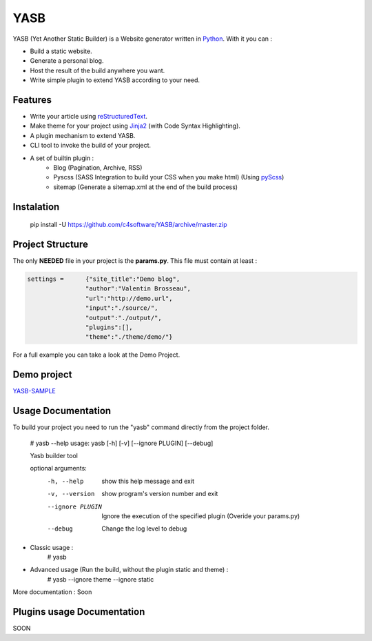 YASB
====

YASB (Yet Another Static Builder) is a Website generator written in Python_. With it you can :

* Build a static website.
* Generate a personal blog.
* Host the result of the build anywhere you want.
* Write simple plugin to extend YASB according to your need.

Features
--------
* Write your article using reStructuredText_.
* Make theme for your project using Jinja2_ (with Code Syntax Highlighting).
* A plugin mechanism to extend YASB.
* CLI tool to invoke the build of your project.
* A set of builtin plugin :
	* Blog (Pagination, Archive, RSS)
	* Pyscss (SASS Integration to build your CSS when you make html) (Using pyScss_)
	* sitemap (Generate a sitemap.xml at the end of the build process)


Instalation
-----------
	pip install -U  https://github.com/c4software/YASB/archive/master.zip

Project Structure
-----------------
The only **NEEDED** file in your project is the **params.py**. This file must contain at least :

.. code:: python

	settings = 	{"site_title":"Demo blog", 
			"author":"Valentin Brosseau",
			"url":"http://demo.url",
			"input":"./source/",
			"output":"./output/",
			"plugins":[],
			"theme":"./theme/demo/"}

For a full example you can take a look at the Demo Project.

Demo project
------------
`YASB-SAMPLE`_

Usage Documentation
------------------
To build your project you need to run the "yasb" command directly from the project folder.

	# yasb --help
	usage: yasb [-h] [-v] [--ignore PLUGIN] [--debug]

	Yasb builder tool

	optional arguments:
	  -h, --help       show this help message and exit
	  -v, --version    show program's version number and exit
	  --ignore PLUGIN  Ignore the execution of the specified plugin (Overide your params.py)
	  --debug          Change the log level to debug

* Classic usage :
	# yasb
* Advanced usage (Run the build, without the plugin static and theme) :
	# yasb --ignore theme --ignore static
	

More documentation : Soon


Plugins usage Documentation
---------------------------
SOON

.. _YASB-SAMPLE: https://github.com/c4software/YASB-SAMPLE
.. _Python: http://www.python.org/
.. _reStructuredText: http://docutils.sourceforge.net/rst.html
.. _Jinja2: http://jinja.pocoo.org/
.. _pyScss: https://github.com/Kronuz/pyScss